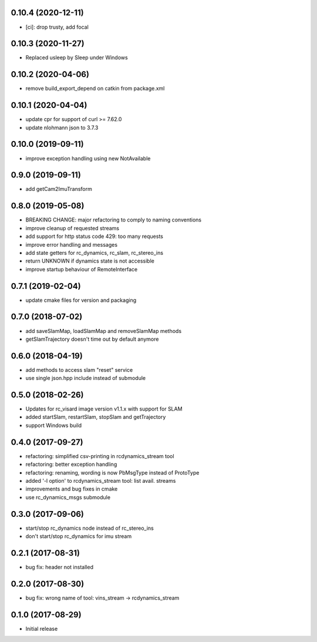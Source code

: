0.10.4 (2020-12-11)
-------------------

* [ci]: drop trusty, add focal

0.10.3 (2020-11-27)
-------------------

* Replaced usleep by Sleep under Windows

0.10.2 (2020-04-06)
-------------------

* remove build_export_depend on catkin from package.xml

0.10.1 (2020-04-04)
-------------------

* update cpr for support of curl >= 7.62.0
* update nlohmann json to 3.7.3

0.10.0 (2019-09-11)
-------------------

* improve exception handling using new NotAvailable

0.9.0 (2019-09-11)
------------------

* add getCam2ImuTransform

0.8.0 (2019-05-08)
------------------

* BREAKING CHANGE: major refactoring to comply to naming conventions
* improve cleanup of requested streams
* add support for http status code 429: too many requests
* improve error handling and messages
* add state getters for rc_dynamics, rc_slam, rc_stereo_ins
* return UNKNOWN if dynamics state is not accessible
* improve startup behaviour of RemoteInterface

0.7.1 (2019-02-04)
------------------

* update cmake files for version and packaging

0.7.0 (2018-07-02)
------------------

* add saveSlamMap, loadSlamMap and removeSlamMap methods
* getSlamTrajectory doesn't time out by default anymore

0.6.0 (2018-04-19)
------------------

* add methods to access slam "reset" service
* use single json.hpp include instead of submodule

0.5.0 (2018-02-26)
------------------

* Updates for rc_visard image version v1.1.x with support for SLAM
* added startSlam, restartSlam, stopSlam and getTrajectory
* support Windows build

0.4.0 (2017-09-27)
------------------

* refactoring: simplified csv-printing in rcdynamics_stream tool
* refactoring: better exception handling
* refactoring: renaming, wording is now PbMsgType instead of ProtoType
* added '-l option' to rcdynamics_stream tool: list avail. streams
* improvements and bug fixes in cmake
* use rc_dynamics_msgs submodule


0.3.0 (2017-09-06)
------------------

* start/stop rc_dynamics node instead of rc_stereo_ins
* don't start/stop rc_dynamics for imu stream

0.2.1 (2017-08-31)
------------------

* bug fix: header not installed

0.2.0 (2017-08-30)
------------------

* bug fix: wrong name of tool: vins_stream -> rcdynamics_stream

0.1.0 (2017-08-29)
------------------

* Initial release

